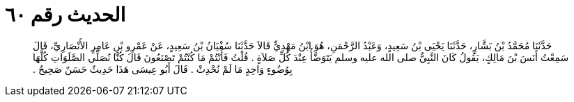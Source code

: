 
= الحديث رقم ٦٠

[quote.hadith]
حَدَّثَنَا مُحَمَّدُ بْنُ بَشَّارٍ، حَدَّثَنَا يَحْيَى بْنُ سَعِيدٍ، وَعَبْدُ الرَّحْمَنِ، هُوَ ابْنُ مَهْدِيٍّ قَالاَ حَدَّثَنَا سُفْيَانُ بْنُ سَعِيدٍ، عَنْ عَمْرِو بْنِ عَامِرٍ الأَنْصَارِيِّ، قَالَ سَمِعْتُ أَنَسَ بْنَ مَالِكٍ، يَقُولُ كَانَ النَّبِيُّ صلى الله عليه وسلم يَتَوَضَّأُ عِنْدَ كُلِّ صَلاَةٍ ‏.‏ قُلْتُ فَأَنْتُمْ مَا كُنْتُمْ تَصْنَعُونَ قَالَ كُنَّا نُصَلِّي الصَّلَوَاتِ كُلَّهَا بِوُضُوءٍ وَاحِدٍ مَا لَمْ نُحْدِثْ ‏.‏ قَالَ أَبُو عِيسَى هَذَا حَدِيثٌ حَسَنٌ صَحِيحٌ ‏.‏